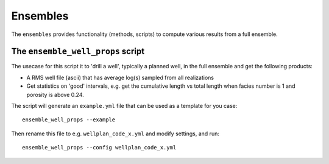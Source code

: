 Ensembles
=========

The ``ensembles`` provides functionality (methods, scripts) to compute various results from
a full ensemble.

The ``ensemble_well_props`` script
----------------------------------

The usecase for this script it to 'drill a well', typically a planned well, in the full ensemble
and get the following products:

* A RMS well file (ascii) that has average log(s) sampled from all realizations
* Get statistics on 'good' intervals, e.g. get the cumulative length vs total length when facies
  number is 1 and porosity is above 0.24.

The script will generate an ``example.yml`` file that can be used as a template for you case::

    ensemble_well_props --example

Then rename this file to e.g. ``wellplan_code_x.yml`` and modify settings, and run::

    ensemble_well_props --config wellplan_code_x.yml
